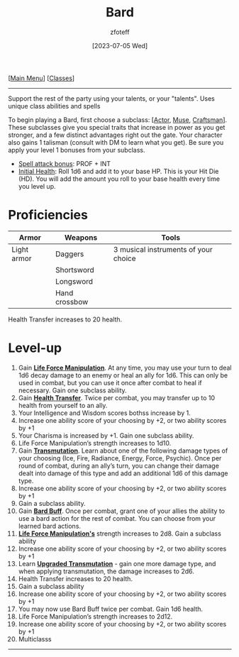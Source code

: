 :PROPERTIES:
:ID: 8bb9a08a-97c0-4231-a002-ad7dcf83e4d8
:END:
:BARD:
#+title:    Bard
#+filetags: :DND:bard:
#+author:   zfoteff
#+date:     [2023-07-05 Wed]
#+summary:  Bard class summary
#+HTML_HEAD: <link rel="stylesheet" type="text/css" href="../static/stylesheets/subclass-style.css" />
:END:
#+BEGIN_CENTER
[[[id:7d419730-2064-41f9-80ee-f24ed9b01ac7][Main Menu]]] [[[id:69ef1740-156a-4e42-9493-49ec80a4ac26][Classes]]]
#+END_CENTER
-----
Support the rest of the party using your talents, or your "talents". Uses unique class abilities and spells

To begin playing a Bard, first choose a subclass: [[[id:6a8efa65-451d-4eac-a069-84661a0c69ab][Actor]], [[id:067059f6-be3d-4994-86ca-d7d33a291a79][Muse]], [[id:05331b42-b242-4866-a6e6-df9cdad306e7][Craftsman]]]. These subclasses give you special traits that increase in power as you get stronger, and a few distinct advantages right out the gate. Your character also gains 1 talisman (consult with DM to learn what you get). Be sure you apply your level 1 bonuses from your subclass.

- _Spell attack bonus_: PROF + INT
- _Initial Health_: Roll 1d6 and add it to your base HP. This is your Hit Die (HD). You will add the amount you roll to your base health every time you level up.

* Proficiencies
| Armor       | Weapons       | Tools                                |
|-------------+---------------+--------------------------------------|
| Light armor | Daggers       | 3 musical instruments of your choice |
|             | Shortsword    |                                      |
|             | Longsword     |                                      |
|             | Hand crossbow |                                      |

Health Transfer increases to 20 health.



* Level-up
1. Gain _*Life Force Manipulation*_. At any time, you may use your turn to deal 1d6 decay damage to an enemy or heal an ally for 1d6. This can only be used in combat, but you can use it once after combat to heal if necessary. Gain one subclass ability.
2. Gain _*Health Transfer*_. Twice per combat, you may transfer up to 10 health from yourself to an ally.
3. Your Intelligence and Wisdom scores bothss increase by 1.
4. Increase one ability score of your choosing by +2, or two ability scores by +1
5. Your Charisma is increased by +1. Gain one subclass ability.
6. Life Force Manipulation’s strength increases to 1d10.
7. Gain _*Transmutation*_. Learn about one of the following damage types of your choosing (Ice, Fire, Radiance, Energy, Force, Psychic). Once per round of combat, during an ally’s turn, you can change their damage dealt into damage of this type and add an additional 1d6 of this damage type.
8. Increase one ability score of your choosing by +2, or two ability scores by +1
9. Gain a subclass ability.
10. Gain _*Bard Buff*_. Once per combat, grant one of your allies the ability to use a bard action for the rest of combat. You can choose from your learned bard actions.
11. _*Life Force Manipulation's*_ strength increases to 2d8. Gain a subclass ability
12. Increase one ability score of your choosing by +2, or two ability scores by +1
13. Learn _*Upgraded Transmutation*_ - gain one more damage type, and when applying transmutation, the damage increases to 2d6.
14. Health Transfer increases to 20 health.
15. Gain a subclass ability
16. Increase one ability score of your choosing by +2, or two ability scores by +1
17. You may now use Bard Buff twice per combat. Gain 1d6 health.
18. Life Force Manipulation’s strength increases to 2d12.
19. Increase one ability score of your choosing by +2, or two ability scores by +1
20. Multiclasss
-----

